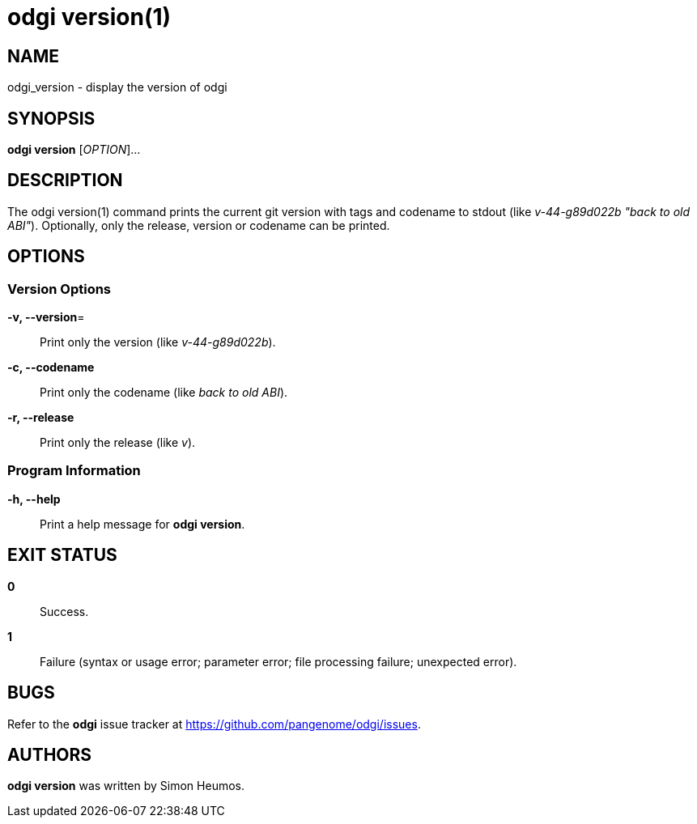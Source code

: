 = odgi version(1)
ifdef::backend-manpage[]
Simon Heumos
:doctype: manpage
:release-version: v0.6.0
:man manual: odgi version
:man source: odgi v0.6.0
:page-layout: base
endif::[]

== NAME

odgi_version - display the version of odgi

== SYNOPSIS

*odgi version* [_OPTION_]...

== DESCRIPTION

The odgi version(1) command prints the current git version with tags and codename to stdout (like _v-44-g89d022b "back to old ABI"_). Optionally, only the release, version or codename can be printed.

== OPTIONS

=== Version Options

*-v, --version*=::
  Print only the version (like _v-44-g89d022b_).

*-c, --codename*::
  Print only the codename (like _back to old ABI_).

*-r, --release*::
  Print only the release (like _v_).

=== Program Information

*-h, --help*::
  Print a help message for *odgi version*.

== EXIT STATUS

*0*::
  Success.

*1*::
  Failure (syntax or usage error; parameter error; file processing failure; unexpected error).

== BUGS

Refer to the *odgi* issue tracker at https://github.com/pangenome/odgi/issues.

== AUTHORS

*odgi version* was written by Simon Heumos.

ifdef::backend-manpage[]
== RESOURCES

*Project web site:* https://github.com/pangenome/odgi

*Git source repository on GitHub:* https://github.com/pangenome/odgi

*GitHub organization:* https://github.com/pangenome

*Discussion list / forum:* https://github.com/pangenome/odgi/issues

== COPYING

The MIT License (MIT)

Copyright (c) 2019-2021 Erik Garrison

Permission is hereby granted, free of charge, to any person obtaining a copy of
this software and associated documentation files (the "Software"), to deal in
the Software without restriction, including without limitation the rights to
use, copy, modify, merge, publish, distribute, sublicense, and/or sell copies of
the Software, and to permit persons to whom the Software is furnished to do so,
subject to the following conditions:

The above copyright notice and this permission notice shall be included in all
copies or substantial portions of the Software.

THE SOFTWARE IS PROVIDED "AS IS", WITHOUT WARRANTY OF ANY KIND, EXPRESS OR
IMPLIED, INCLUDING BUT NOT LIMITED TO THE WARRANTIES OF MERCHANTABILITY, FITNESS
FOR A PARTICULAR PURPOSE AND NONINFRINGEMENT. IN NO EVENT SHALL THE AUTHORS OR
COPYRIGHT HOLDERS BE LIABLE FOR ANY CLAIM, DAMAGES OR OTHER LIABILITY, WHETHER
IN AN ACTION OF CONTRACT, TORT OR OTHERWISE, ARISING FROM, OUT OF OR IN
CONNECTION WITH THE SOFTWARE OR THE USE OR OTHER DEALINGS IN THE SOFTWARE.
endif::[]